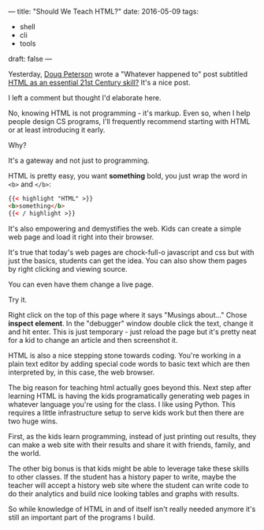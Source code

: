 ---
title: "Should We Teach HTML?"
date: 2016-05-09
tags:
- shell
-  cli
-  tools
draft: false
---

Yesterday, [[https://twitter.com/dougpete][Doug Peterson]] wrote a "Whatever happened to" post subtitled
[[https://dougpete.wordpress.com/2016/05/08/whatever-happened-to-5/][HTML as an essential 21st Century skill?]] It's a nice post.

I left a comment but thought I'd elaborate here.

No, knowing HTML is not programming - it's markup. Even so, when I
help people design CS programs, I'll frequently recommend starting
with HTML or at least introducing it early.

Why?

It's a gateway and not just to programming.

HTML is pretty easy, you want **something** bold, you just wrap the
word in =<b>= and =</b>=:

#+BEGIN_SRC HTML
{{< highlight "HTML" >}}
<b>something</b>
{{< / highlight >}}
#+END_SRC

It's also empowering and demystifies the web. Kids can create a simple
web page and load it right into their browser.

It's true that today's web pages are chock-full-o javascript and css
but with just the basics, students can get the idea. You can also show
them pages by right clicking and viewing source.

You can even have them change a live page.

Try it.

Right click on the top of this page where it says "Musings about..."
Chose **inspect element**. In the "debugger" window double click the
text, change it and hit enter. This is just temporary - just reload
the page but it's pretty neat for a kid to change an article and then
screenshot it.

HTML is also a nice stepping stone towards coding. You're working in a
plain text editor by adding special code words to basic text which are
then interpreted by, in this case, the web browser.

The big reason for teaching html actually goes beyond this. Next step
after learning HTML is having the kids programatically generating web
pages in whatever language you're using for the class. I like using
Python. This requires a little infrastructure setup to serve kids work
but then there are two huge wins.

First, as the kids learn programming, instead of just printing out
results, they can make a web site with their results and share it with
friends, family, and the world.

The other big bonus is that kids might be able to leverage take these
skills to other classes. If the student has a history paper to write,
maybe the teacher will accept a history web site where the student can
write code to do their analytics and build nice looking tables and
graphs with results.

So while knowledge of HTML in and of itself isn't really needed
anymore it's still an important part of the programs I build.

